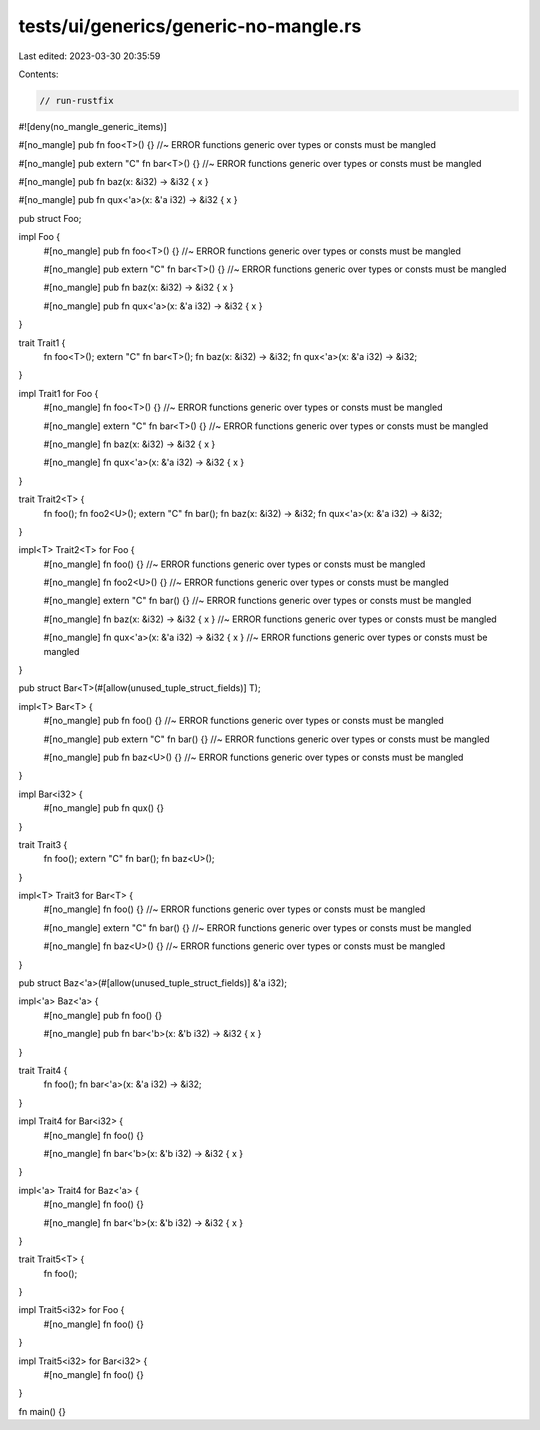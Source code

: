 tests/ui/generics/generic-no-mangle.rs
======================================

Last edited: 2023-03-30 20:35:59

Contents:

.. code-block:: rs

    // run-rustfix

#![deny(no_mangle_generic_items)]

#[no_mangle]
pub fn foo<T>() {} //~ ERROR functions generic over types or consts must be mangled

#[no_mangle]
pub extern "C" fn bar<T>() {} //~ ERROR functions generic over types or consts must be mangled

#[no_mangle]
pub fn baz(x: &i32) -> &i32 { x }

#[no_mangle]
pub fn qux<'a>(x: &'a i32) -> &i32 { x }

pub struct Foo;

impl Foo {
    #[no_mangle]
    pub fn foo<T>() {} //~ ERROR functions generic over types or consts must be mangled

    #[no_mangle]
    pub extern "C" fn bar<T>() {} //~ ERROR functions generic over types or consts must be mangled

    #[no_mangle]
    pub fn baz(x: &i32) -> &i32 { x }

    #[no_mangle]
    pub fn qux<'a>(x: &'a i32) -> &i32 { x }
}

trait Trait1 {
    fn foo<T>();
    extern "C" fn bar<T>();
    fn baz(x: &i32) -> &i32;
    fn qux<'a>(x: &'a i32) -> &i32;
}

impl Trait1 for Foo {
    #[no_mangle]
    fn foo<T>() {} //~ ERROR functions generic over types or consts must be mangled

    #[no_mangle]
    extern "C" fn bar<T>() {} //~ ERROR functions generic over types or consts must be mangled

    #[no_mangle]
    fn baz(x: &i32) -> &i32 { x }

    #[no_mangle]
    fn qux<'a>(x: &'a i32) -> &i32 { x }
}

trait Trait2<T> {
    fn foo();
    fn foo2<U>();
    extern "C" fn bar();
    fn baz(x: &i32) -> &i32;
    fn qux<'a>(x: &'a i32) -> &i32;
}

impl<T> Trait2<T> for Foo {
    #[no_mangle]
    fn foo() {} //~ ERROR functions generic over types or consts must be mangled

    #[no_mangle]
    fn foo2<U>() {} //~ ERROR functions generic over types or consts must be mangled

    #[no_mangle]
    extern "C" fn bar() {} //~ ERROR functions generic over types or consts must be mangled

    #[no_mangle]
    fn baz(x: &i32) -> &i32 { x } //~ ERROR functions generic over types or consts must be mangled

    #[no_mangle]
    fn qux<'a>(x: &'a i32) -> &i32 { x } //~ ERROR functions generic over types or consts must be mangled
}

pub struct Bar<T>(#[allow(unused_tuple_struct_fields)] T);

impl<T> Bar<T> {
    #[no_mangle]
    pub fn foo() {} //~ ERROR functions generic over types or consts must be mangled

    #[no_mangle]
    pub extern "C" fn bar() {} //~ ERROR functions generic over types or consts must be mangled

    #[no_mangle]
    pub fn baz<U>() {} //~ ERROR functions generic over types or consts must be mangled
}

impl Bar<i32> {
    #[no_mangle]
    pub fn qux() {}
}

trait Trait3 {
    fn foo();
    extern "C" fn bar();
    fn baz<U>();
}

impl<T> Trait3 for Bar<T> {
    #[no_mangle]
    fn foo() {} //~ ERROR functions generic over types or consts must be mangled

    #[no_mangle]
    extern "C" fn bar() {} //~ ERROR functions generic over types or consts must be mangled

    #[no_mangle]
    fn baz<U>() {} //~ ERROR functions generic over types or consts must be mangled
}

pub struct Baz<'a>(#[allow(unused_tuple_struct_fields)] &'a i32);

impl<'a> Baz<'a> {
    #[no_mangle]
    pub fn foo() {}

    #[no_mangle]
    pub fn bar<'b>(x: &'b i32) -> &i32 { x }
}

trait Trait4 {
    fn foo();
    fn bar<'a>(x: &'a i32) -> &i32;
}

impl Trait4 for Bar<i32> {
    #[no_mangle]
    fn foo() {}

    #[no_mangle]
    fn bar<'b>(x: &'b i32) -> &i32 { x }
}

impl<'a> Trait4 for Baz<'a> {
    #[no_mangle]
    fn foo() {}

    #[no_mangle]
    fn bar<'b>(x: &'b i32) -> &i32 { x }
}

trait Trait5<T> {
    fn foo();
}

impl Trait5<i32> for Foo {
    #[no_mangle]
    fn foo() {}
}

impl Trait5<i32> for Bar<i32> {
    #[no_mangle]
    fn foo() {}
}

fn main() {}



